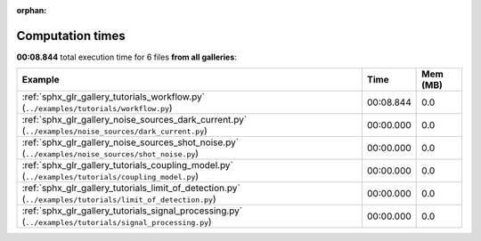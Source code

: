 
:orphan:

.. _sphx_glr_sg_execution_times:


Computation times
=================
**00:08.844** total execution time for 6 files **from all galleries**:

.. container::

  .. raw:: html

    <style scoped>
    <link href="https://cdnjs.cloudflare.com/ajax/libs/twitter-bootstrap/5.3.0/css/bootstrap.min.css" rel="stylesheet" />
    <link href="https://cdn.datatables.net/1.13.6/css/dataTables.bootstrap5.min.css" rel="stylesheet" />
    </style>
    <script src="https://code.jquery.com/jquery-3.7.0.js"></script>
    <script src="https://cdn.datatables.net/1.13.6/js/jquery.dataTables.min.js"></script>
    <script src="https://cdn.datatables.net/1.13.6/js/dataTables.bootstrap5.min.js"></script>
    <script type="text/javascript" class="init">
    $(document).ready( function () {
        $('table.sg-datatable').DataTable({order: [[1, 'desc']]});
    } );
    </script>

  .. list-table::
   :header-rows: 1
   :class: table table-striped sg-datatable

   * - Example
     - Time
     - Mem (MB)
   * - :ref:`sphx_glr_gallery_tutorials_workflow.py` (``../examples/tutorials/workflow.py``)
     - 00:08.844
     - 0.0
   * - :ref:`sphx_glr_gallery_noise_sources_dark_current.py` (``../examples/noise_sources/dark_current.py``)
     - 00:00.000
     - 0.0
   * - :ref:`sphx_glr_gallery_noise_sources_shot_noise.py` (``../examples/noise_sources/shot_noise.py``)
     - 00:00.000
     - 0.0
   * - :ref:`sphx_glr_gallery_tutorials_coupling_model.py` (``../examples/tutorials/coupling_model.py``)
     - 00:00.000
     - 0.0
   * - :ref:`sphx_glr_gallery_tutorials_limit_of_detection.py` (``../examples/tutorials/limit_of_detection.py``)
     - 00:00.000
     - 0.0
   * - :ref:`sphx_glr_gallery_tutorials_signal_processing.py` (``../examples/tutorials/signal_processing.py``)
     - 00:00.000
     - 0.0
